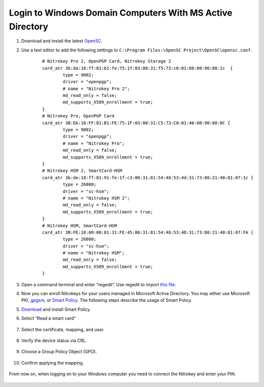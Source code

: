 Login to Windows Domain Computers With MS Active Directory
==========================================================

.. contents:: :local:

1. Download and install the latest
   `OpenSC <https://github.com/OpenSC/OpenSC/wiki>`__.
2. Use a text editor to add the following settings to
   ``C:\Program Files:\OpenSC Project\OpenSC\opensc.conf``.

	::

		# Nitrokey Pro 2, OpenPGP Card, Nitrokey Storage 2
		card_atr 3b:da:18:ff:81:b1:fe:75:1f:03:00:31:f5:73:c0:01:60:00:90:00:1c  {
			type = 9002;
			driver = "openpgp";
			# name = "Nitrokey Pro 2";
			md_read_only = false;
			md_supports_X509_enrollment = true;
		}     
		# Nitrokey Pro, OpenPGP Card
		card_atr 3B:DA:18:FF:81:B1:FE:75:1F:03:00:31:C5:73:C0:01:40:00:90:00:0C {
			type = 9002;
			driver = "openpgp";
			# name = "Nitrokey Pro";
			md_read_only = false;
			md_supports_X509_enrollment = true;
		}
		# Nitrokey HSM 2, SmartCard-HSM
		card_atr 3b:de:18:ff:81:91:fe:1f:c3:80:31:81:54:48:53:4d:31:73:80:21:40:81:07:1c {
			type = 26000;
			driver = "sc-hsm";
			# name = "Nitrokey HSM 2";
			md_read_only = false;
			md_supports_X509_enrollment = true;
		}
		# Nitrokey HSM, SmartCard-HSM
		card_atr 3B:FE:18:00:00:81:31:FE:45:80:31:81:54:48:53:4D:31:73:80:21:40:81:07:FA {
			type = 26000;
			driver = "sc-hsm";
			# name = "Nitrokey HSM";
			md_read_only = false;
			md_supports_X509_enrollment = true;
		}


3. Open a command terminal and enter “regedit”. Use regedit to import
   `this
   file <https://www.nitrokey.com/sites/default/files/nk-hsm.reg>`__.
4. Now you can enroll Nitrokeys for your users managed in Microsoft
   Active Directory. You may either use Microsoft PKI,
   `gpgsm <https://www.gnupg.org/documentation/manuals/gnupg/Howto-Create-a-Server-Cert.html>`__,
   or `Smart
   Policy <https://www.mysmartlogon.com/products/smart-policy.html>`__.
   The following steps describe the usage of Smart Policy.
5. `Download <https://download.mysmartlogon.com/SmartPolicyv2/SmartPolicy%20-%20Stage%203.exe>`__
   and install Smart Policy.
6. Select “Read a smart card”

	.. figure:: images/smart-policy/1.png
		:alt: img1



7. Select the certificate, mapping, and user.

	.. figure:: images/smart-policy/2.png
		:alt: img2



8. Verify the device status via CRL.

	.. figure:: images/smart-policy/3.png
		:alt: img3



9. Choose a Group Policy Object (GPO).

	.. figure:: images/smart-policy/4.png
		:alt: img4



10. Confirm applying the mapping.

.. figure:: images/smart-policy/5.png
   :alt: img5



From now on, when logging on to your Windows computer you need to connect the Nitrokey and enter your PIN.

.. figure:: images/smart-policy/6.png
   :alt: img6

